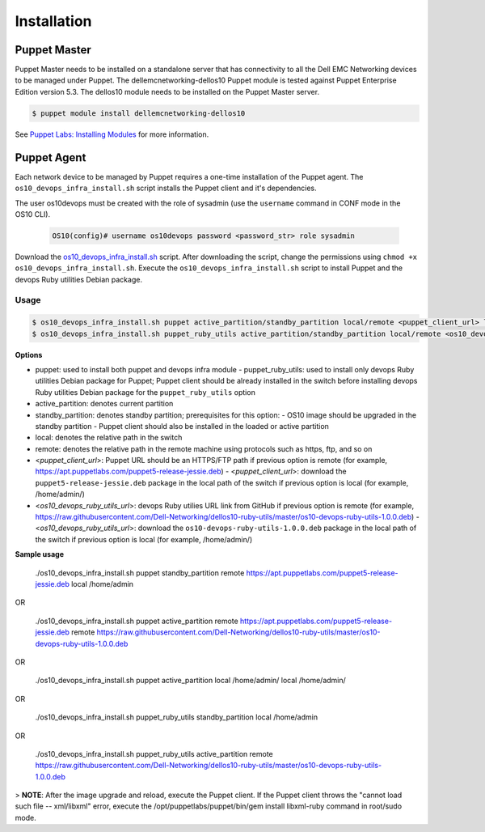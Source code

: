 ############ 
Installation
############

Puppet Master
*************

Puppet Master needs to be installed on a standalone server that has connectivity to all the Dell EMC Networking devices to be managed under Puppet. The dellemcnetworking-dellos10 Puppet module is tested against Puppet Enterprise Edition version 5.3. The dellos10 module needs to be installed on the Puppet Master server.

.. code-block:: bash

    $ puppet module install dellemcnetworking-dellos10

See `Puppet Labs: Installing Modules <https://puppet.com/docs/puppet/5.3/modules_installing.html>`_ for more information.

Puppet Agent
************

Each network device to be managed by Puppet requires a one-time installation of the Puppet agent. The ``os10_devops_infra_install.sh`` script installs the Puppet client and it's dependencies.

The user os10devops must be created with the role of sysadmin (use the ``username`` command in CONF mode in the OS10 CLI).

  .. code-block:: bash

      OS10(config)# username os10devops password <password_str> role sysadmin

Download the `os10_devops_infra_install.sh <https://raw.githubusercontent.com/Dell-Networking/dellos10-ruby-utils/master/os10_devops_infra_install.sh>`_ script.  
After downloading the script, change the permissions using ``chmod +x os10_devops_infra_install.sh``. Execute the ``os10_devops_infra_install.sh`` script to install Puppet and the devops Ruby utilities Debian package.

Usage
=====

.. code-block:: bash

    $ os10_devops_infra_install.sh puppet active_partition/standby_partition local/remote <puppet_client_url> local/remote <os10_devops_ruby_utils_url>
    $ os10_devops_infra_install.sh puppet_ruby_utils active_partition/standby_partition local/remote <os10_devops_ruby_utils_url>

**Options**

- puppet: used to install both puppet and devops infra module
  - puppet_ruby_utils: used to install only devops Ruby utilities Debian package for Puppet; Puppet client should be already installed in the switch before installing devops Ruby utilities Debian package for the ``puppet_ruby_utils`` option

- active_partition: denotes current partition
- standby_partition: denotes standby partition; prerequisites for this option:
  - OS10 image should be upgraded in the standby partition
  - Puppet client should also be installed in the loaded or active partition

- local: denotes the relative path in the switch
- remote: denotes the relative path in the remote machine using protocols such as https, ftp, and so on

- <*puppet_client_url*>: Puppet URL should be an HTTPS/FTP path if previous option is remote (for example, https://apt.puppetlabs.com/puppet5-release-jessie.deb)
  -  <*puppet_client_url*>: download the ``puppet5-release-jessie.deb`` package in the local path of the switch if previous option is local (for example, /home/admin/)

- <*os10_devops_ruby_utils_url*>: devops Ruby utilies URL link from GitHub if previous option is remote (for example, https://raw.githubusercontent.com/Dell-Networking/dellos10-ruby-utils/master/os10-devops-ruby-utils-1.0.0.deb)
  - <*os10_devops_ruby_utils_url*>: download the ``os10-devops-ruby-utils-1.0.0.deb`` package in the local path of the switch if previous option is local (for example, /home/admin/)

**Sample usage**

    ./os10_devops_infra_install.sh puppet standby_partition remote https://apt.puppetlabs.com/puppet5-release-jessie.deb local /home/admin
  
OR
  
    ./os10_devops_infra_install.sh puppet active_partition remote https://apt.puppetlabs.com/puppet5-release-jessie.deb remote https://raw.githubusercontent.com/Dell-Networking/dellos10-ruby-utils/master/os10-devops-ruby-utils-1.0.0.deb
  
OR
  
    ./os10_devops_infra_install.sh puppet active_partition local /home/admin/ local /home/admin/
  
OR
  
    ./os10_devops_infra_install.sh puppet_ruby_utils standby_partition local /home/admin
  
OR
  
    ./os10_devops_infra_install.sh puppet_ruby_utils active_partition remote https://raw.githubusercontent.com/Dell-Networking/dellos10-ruby-utils/master/os10-devops-ruby-utils-1.0.0.deb
  
> **NOTE**: After the image upgrade and reload, execute the Puppet client. If the Puppet client throws the "cannot load such file -- xml/libxml" error, execute the /opt/puppetlabs/puppet/bin/gem install libxml-ruby command in root/sudo mode.     
